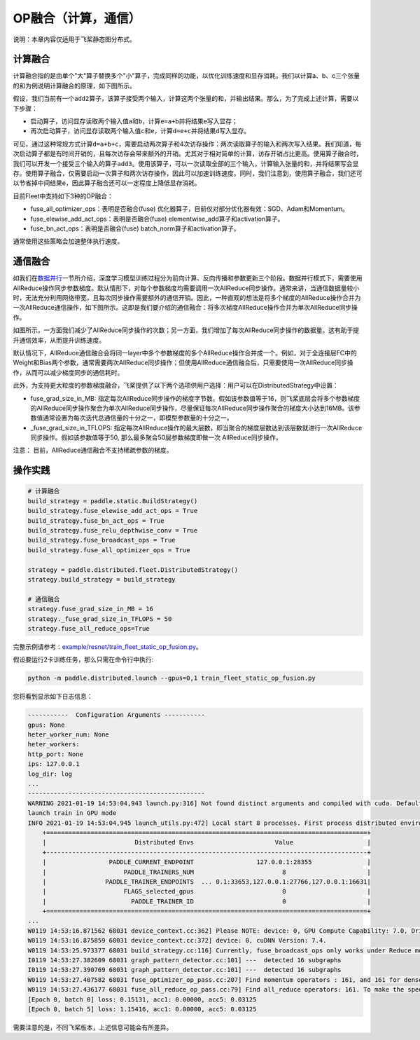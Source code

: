 OP融合（计算，通信）
===========================

说明：本章内容仅适用于飞桨静态图分布式。

计算融合
----

计算融合指的是由单个"大"算子替换多个"小"算子，完成同样的功能，以优化训练速度和显存消耗。我们以计算a、b、c三个张量的和为例说明计算融合的原理，如下图所示。

.. image:: ../img/op_fusion.png
  :width: 600
  :alt: OP fusion
  :align: center

假设，我们当前有一个\ ``add2``\ 算子，该算子接受两个输入，计算这两个张量的和，并输出结果。那么，为了完成上述计算，需要以下步骤：

- 启动算子，访问显存读取两个输入值\ ``a``\ 和\ ``b``\ ，计算\ ``e=a+b``\ 并将结果\ ``e``\ 写入显存；
- 再次启动算子，访问显存读取两个输入值\ ``c``\ 和\ ``e``\ ，计算\ ``d=e+c``\ 并将结果\ ``d``\ 写入显存。

可见，通过这种常规方式计算\ ``d=a+b+c``\ ，需要启动两次算子和4次访存操作：两次读取算子的输入和两次写入结果。我们知道，每次启动算子都是有时间开销的，且每次访存会带来额外的开销。尤其对于相对简单的计算，访存开销占比更高。使用算子融合时，我们可以开发一个接受三个输入的算子\ ``add3``\ 。使用该算子，可以一次读取全部的三个输入，计算输入张量的和，并将结果写会显存。使用算子融合，仅需要启动一次算子和两次访存操作，因此可以加速训练速度。同时，我们注意到，使用算子融合，我们还可以节省掉中间结果\ ``e``\ ，因此算子融合还可以一定程度上降低显存消耗。

目前Fleet中支持如下3种的OP融合：

- fuse_all_optimizer_ops：表明是否融合(fuse) 优化器算子，目前仅对部分优化器有效：SGD、Adam和Momentum。

- fuse_elewise_add_act_ops：表明是否融合(fuse) elementwise_add算子和activation算子。

- fuse_bn_act_ops：表明是否融合(fuse) batch_norm算子和activation算子。

通常使用这些策略会加速整体执行速度。


通信融合
----

如我们在\ `数据并行 <../data_parallel.html>`_\ 一节所介绍，深度学习模型训练过程分为前向计算、反向传播和参数更新三个阶段。数据并行模式下，需要使用AllReduce操作同步参数梯度。默认情形下，对每个参数梯度均需要调用一次AllReduce同步操作。通常来讲，当通信数据量较小时，无法充分利用网络带宽，且每次同步操作需要额外的通信开销。因此，一种直观的想法是将多个梯度的AllReduce操作合并为一次AllReduce通信操作，如下图所示。这即是我们要介绍的通信融合：将多次梯度AllReduce操作合并为单次AllReduce同步操作。

.. image:: ../img/comm_fusion.png
  :width: 600
  :alt: Communication fusion
  :align: center

如图所示，一方面我们减少了AllReduce同步操作的次数；另一方面，我们增加了每次AllReduce同步操作的数据量。这有助于提升通信效率，从而提升训练速度。

默认情况下，AllReduce通信融合会将同一layer中多个参数梯度的多个AllReduce操作合并成一个。例如，对于全连接层FC中的Weight和Bias两个参数，通常需要两次AllReduce同步操作；但使用AllReduce通信融合后，只需要使用一次AllReduce同步操作，从而可以减少梯度同步的通信耗时。

此外，为支持更大粒度的参数梯度融合，飞桨提供了以下两个选项供用户选择：用户可以在DistributedStrategy中设置：

- fuse_grad_size_in_MB: 指定每次AllReduce同步操作的梯度字节数。假如该参数值等于16，则飞桨底层会将多个参数梯度的AllReduce同步操作聚合为单次AllReduce同步操作，尽量保证每次AllReduce同步操作聚合的梯度大小达到16MB。该参数值通常设置为每次迭代总通信量的十分之一，即模型参数量的十分之一。

- _fuse_grad_size_in_TFLOPS: 指定每次AllReduce操作的最大层数，即当聚合的梯度层数达到该层数就进行一次AllReduce同步操作。假如该参数值等于50, 那么最多聚合50层参数梯度即做一次 AllReduce同步操作。

注意： 目前，AllReduce通信融合不支持稀疏参数的梯度。

操作实践
----

.. code:: python
   
    # 计算融合
    build_strategy = paddle.static.BuildStrategy()
    build_strategy.fuse_elewise_add_act_ops = True
    build_strategy.fuse_bn_act_ops = True
    build_strategy.fuse_relu_depthwise_conv = True
    build_strategy.fuse_broadcast_ops = True
    build_strategy.fuse_all_optimizer_ops = True

    strategy = paddle.distributed.fleet.DistributedStrategy()
    strategy.build_strategy = build_strategy

    # 通信融合
    strategy.fuse_grad_size_in_MB = 16
    strategy._fuse_grad_size_in_TFLOPS = 50
    strategy.fuse_all_reduce_ops=True


完整示例请参考：`example/resnet/train_fleet_static_op_fusion.py <https://github.com/PaddlePaddle/PaddleFleetX/blob/old_develop/examples/resnet/train_fleet_static_op_fusion.py>`_。

假设要运行2卡训练任务，那么只需在命令行中执行:

.. code-block:: sh

   python -m paddle.distributed.launch --gpus=0,1 train_fleet_static_op_fusion.py

您将看到显示如下日志信息：

.. code-block::

    -----------  Configuration Arguments -----------
    gpus: None
    heter_worker_num: None
    heter_workers:
    http_port: None
    ips: 127.0.0.1
    log_dir: log
    ...
    ------------------------------------------------
    WARNING 2021-01-19 14:53:04,943 launch.py:316] Not found distinct arguments and compiled with cuda. Default use collective mode
    launch train in GPU mode
    INFO 2021-01-19 14:53:04,945 launch_utils.py:472] Local start 8 processes. First process distributed environment info (Only For Debug):
        +=======================================================================================+
        |                        Distributed Envs                      Value                    |
        +---------------------------------------------------------------------------------------+
        |                 PADDLE_CURRENT_ENDPOINT                 127.0.0.1:28355               |
        |                     PADDLE_TRAINERS_NUM                        8                      |
        |                PADDLE_TRAINER_ENDPOINTS  ... 0.1:33653,127.0.0.1:27766,127.0.0.1:16631|
        |                     FLAGS_selected_gpus                        0                      |
        |                       PADDLE_TRAINER_ID                        0                      |
        +=======================================================================================+
    ...
    W0119 14:53:16.871562 68031 device_context.cc:362] Please NOTE: device: 0, GPU Compute Capability: 7.0, Driver API Version: 10.2, Runtime API Version: 9.2
    W0119 14:53:16.875859 68031 device_context.cc:372] device: 0, cuDNN Version: 7.4.
    W0119 14:53:25.973377 68031 build_strategy.cc:116] Currently, fuse_broadcast_ops only works under Reduce mode.
    I0119 14:53:27.382609 68031 graph_pattern_detector.cc:101] ---  detected 16 subgraphs
    I0119 14:53:27.390769 68031 graph_pattern_detector.cc:101] ---  detected 16 subgraphs
    W0119 14:53:27.407582 68031 fuse_optimizer_op_pass.cc:207] Find momentum operators : 161, and 161 for dense gradients. To make the speed faster, those optimization are fused during training.
    W0119 14:53:27.436177 68031 fuse_all_reduce_op_pass.cc:79] Find all_reduce operators: 161. To make the speed faster, some all_reduce ops are fused during training, after fusion, the number of all_reduce ops is 6.
    [Epoch 0, batch 0] loss: 0.15131, acc1: 0.00000, acc5: 0.03125
    [Epoch 0, batch 5] loss: 1.15416, acc1: 0.00000, acc5: 0.03125

需要注意的是，不同飞桨版本，上述信息可能会有所差异。